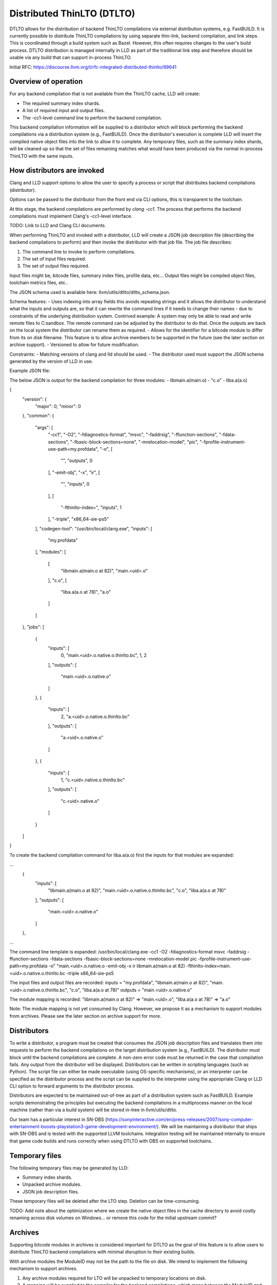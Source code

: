 Distributed ThinLTO (DTLTO)
===========================

DTLTO allows for the distribution of backend ThinLTO compilations via external
distribution systems, e.g. FastBUILD. It is currently possible to distribute
ThinLTO compilations by using separate thin-link, backend compilation, and link
steps. This is coordinated through a build system such as Bazel. However, this
often requires changes to the user's build process. DTLTO distribution is managed
internally in LLD as part of the traditional link step and therefore should be
usable via any build that can support in-process ThinLTO.

Initial RFC: https://discourse.llvm.org/t/rfc-integrated-distributed-thinlto/69641


Overview of operation
---------------------

For any backend compilation that is not available from the ThinLTO cache, LLD will create:

- The required summary index shards.
- A list of required input and output files.
- The -cc1-level command line to perform the backend compilation.

This backend compilation information will be supplied to a distributor which will block performing the backend compilations via a distribution system (e.g., FastBUILD). Once the distributor's execution is complete LLD will insert the compiled native object files into the link to allow it to complete. Any temporary files, such as the summary index shards, will be cleaned up so that the set of files remaining matches what would have been produced via the normal in-process ThinLTO with the same inputs.


How distributors are invoked
----------------------------

Clang and LLD support options to allow the user to specify a process or script that distributes backend compilations (distributor).

Options can be passed to the distributor from the front end via CLI options, this is transparent to the toolchain.

At this stage, the backend compilations are performed by `clang -cc1`. The process that performs the backend compilations must implement Clang's -cc1-level interface.

TODO: Link to LLD and Clang CLI documents. 

When performing ThinLTO and invoked with a distributor, LLD will create a JSON job description file (describing the backend compilations to perform) and then invoke the distributor with that job file. The job file describes:

1. The command line to invoke to perform compilations.
2. The set of input files required.
3. The set of output files required.

Input files might be, bitcode files, summary index files, profile data, etc...
Output files might be compiled object files, toolchain metrics files, etc..

The JSON schema used is available here: llvm/utils/dtlto/dtlto_schema.json.

Schema features:
- Uses indexing into array fields this avoids repeating strings and it allows the distributor to understand what the inputs and outputs are, so that it can rewrite the command lines if it needs to change their names - due to constraints of the underlying distribution system. Contrived example: A system may only be able to read and write remote files to C:\sandbox. The remote command can be adjusted by the distributor to do that. Once the outputs are back on the local system the distributor can rename them as required.
- Allows for the identifier for a bitcode module to differ from its on disk filename. This feature is to allow archive members to be supported in the future (see the later section on archive support).
- Versioned to allow for future modification.

Constraints:
- Matching versions of clang and lld should be used.
- The distributor used must support the JSON schema generated by the version of LLD in use.

Example JSON file:

The below JSON is output for the backend compilation for three modules:
- libmain.a(main.o)
- "c.o"
- liba.a(a.o)

{
    "version": {
        "major": 0,
        "minor": 0
    },
    "common": {
        "args": [
            "-cc1",
            "-O2",
            "-fdiagnostics-format",
            "msvc",
            "-faddrsig",
            "-ffunction-sections",
            "-fdata-sections",
            "-fbasic-block-sections=none",
            "-mrelocation-model",
            "pic",
            "-fprofile-instrument-use-path=my.profdata",
            "-o",
            [
                "",
                "outputs",
                0
            ],
            "-emit-obj",
            "-x",
            "ir",
            [
                "",
                "inputs",
                0
            ],
            [
                "-fthinlto-index=",
                "inputs",
                1
            ],
            "-triple",
            "x86_64-sie-ps5"
        ],
        "codegen-tool": "/usr/bin/local/clang.exe",
        "inputs": [
            "my.profdata"
        ],
        "modules": [
            [
                "libmain.a(main.o at 82)",
                "main.<uid>.o"
            ],
            "c.o",
            [
                "liba.a(a.o at 78)",
                "a.o"
            ]
        ]
    },
    "jobs": [
        {
            "inputs": [
                0,
                "main.<uid>.o.native.o.thinlto.bc",
                1,
                2
            ],
            "outputs": [
                "main.<uid>.o.native.o"
            ]
        },
        {
            "inputs": [
                2,
                "a.<uid>.o.native.o.thinlto.bc"
            ],
            "outputs": [
                "a.<uid>.o.native.o"
            ]
        },
        {
            "inputs": [
                1,
                "c.<uid>.native.o.thinlto.bc"
            ],
            "outputs": [
                "c.<uid>.native.o"
            ]
        }
    ]
}

To create the backend compilation command for liba.a(a.o) first the inputs for that modules are expanded:

...
        {
            "inputs": [
                "libmain.a(main.o at 82)",
                "main.<uid>.o.native.o.thinlto.bc",
                "c.o",
                "liba.a(a.o at 78)"
            ],
            "outputs": [
                "main.<uid>.o.native.o"
            ]
        },
...

The command line template is expanded:
/usr/bin/local/clang.exe -cc1 -O2 -fdiagnostics-format msvc -faddrsig -ffunction-sections -fdata-sections -fbasic-block-sections=none -mrelocation-model pic -fprofile-instrument-use-path=my.profdata -o" "main.<uid>.o.native.o -emit-obj -x ir libmain.a(main.o at 82) -fthinlto-index=main.<uid>.o.native.o.thinlto.bc -triple x86_64-sie-ps5

The input files and output files are recorded:
inputs = "my.profdata", "libmain.a(main.o at 82)", "main.<uid>.o.native.o.thinlto.bc", "c.o", "liba.a(a.o at 78)"
outputs = "main.<uid>.o.native.o"

The module mapping is recorded:
"libmain.a(main.o at 82)" => "main.<uid>.o", "liba.a(a.o at 78)" => "a.o"

Note: The module mapping is not yet consumed by Clang. However, we propose it as a mechanism to support modules from archives. Please see the later section on archive support for more.


Distributors
------------

To write a distributor, a program must be created that consumes the JSON job description files and translates them into requests to perform the backend compilations on the target distribution system (e.g., FastBUILD). The distributor must
block until the backend compilations are complete. A non-zero error code must be returned in the case that compilation fails. Any output from the distributor will be displayed. Distributors can be written in scripting languages (such as Python). The script file can either be made executable (using OS-specific mechanisms), or an interpreter can be specified as the distributor process and the script can be supplied to the interpreter using the appropriate Clang or LLD CLI option to forward arguments to the distributor process.

Distributors are expected to be maintained out-of-tree as part of a distribution system such as FastBUILD. Example scripts demonstrating the principles but executing the backend compilations in a multiprocess manner on the local machine (rather than via a build system) will be stored in-tree in llvm/utils/dtlto.

Our team has a particular interest in SN-DBS (https://sonyinteractive.com/en/press-releases/2007/sony-computer-entertainment-boosts-playstation3-game-development-environment/). We will be maintaining a distributor that ships with SN-DBS and is tested with the supported LLVM toolchains. Integration testing will be maintained internally to ensure that game code builds and runs correctly when using DTLTO with DBS on supported toolchains.


Temporary files
---------------

The following temporary files may be generated by LLD:

- Summary index shards.
- Unpacked archive modules.
- JSON job description files.

These temporary files will be deleted after the LTO step. Deletion can be time-consuming.

TODO: Add note about the optimization where we create the native object files in the cache directory to avoid costly renaming across disk volumes on Windows... or remove this code for the initial upstream commit?


Archives
--------

Supporting bitcode modules in archives is considered important for DTLTO as the goal of this feature is to allow users to distribute ThinLTO backend compilations with minimal disruption to their existing builds.

With archive modules the ModuleID may not be the path to the file on disk. We intend to implement the following mechanism to support archives.

1. Any archive modules required for LTO will be unpacked to temporary locations on disk.
2. A mapping will be supplied to the compiler for the backend compilations, which maps between the ModuleID and the path to the module on disk. Supplying a mapping is already supported for use by the Gold linker, we can take advantage of this mechanism to implement this feature.

To aid performance a persistent content-addressable storage (https://en.wikipedia.org/wiki/Content-addressable_storage) cache can be implemented so that unmodified archive modules are fetched from a cache if they have been unpacked previously.

Note that we will implement support for archives incrementally. We envision the implementation occurring in the following stages:
- Initial commit - no support for archives.
- Thin archive support implemented, archives are unsupported.
- Archive support added via unpacking, but the unpacking is not cached.
- Caching of archive unpacking supported.


Alternative designs considered
------------------------------

A compiler wrapper, or equivalently an implementation that drives Bazel-style distribution of ThinLTO in the compiler frontend, was considered as an alternative idea. However, this would make it awkward to handle archives.

A plugin mechanism for the linker was considered, where the plugins would provide the support for a given distribution system. However, this was considered to be too disruptive to LLD while not offering a conclusive benefit over calling out to an external process to handle distribution.


Ideas for future improvements
-----------------------------

A possible future enhancement would be to support arbitrary remote opt tools via either:
  - Supplying a tool definition to LLD which would allow for driving the CLI of the opaque tool. For example this could specify how to translate LTO configuration settings into CLI options for that tool.
  - Support for a standard [de]serialization format for LTO configurations that any remote opt tool could implement support for.

Other future improvements (TODO flesh out these ideas):
- Batching
- Launching backend compilations as soon as the information is available.
- Deferred clean-up of temporary files.
